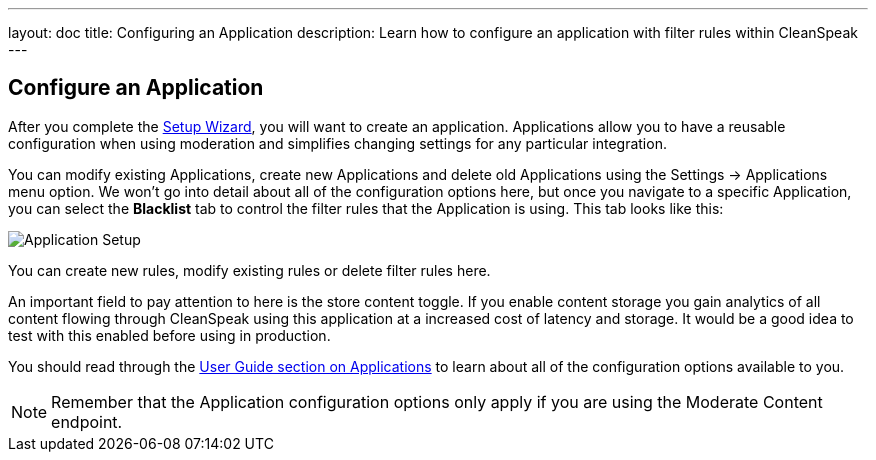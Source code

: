 ---
layout: doc
title: Configuring an Application
description: Learn how to configure an application with filter rules within CleanSpeak
---

== Configure an Application

After you complete the link:setup-wizard[Setup Wizard], you will want to create an application. Applications allow you to
have a reusable configuration when using moderation and simplifies changing settings for any particular integration.

You can modify existing Applications, create new Applications and delete old Applications using the Settings -> Applications
menu option. We won't go into detail about all of the configuration options here, but once you navigate to a specific
Application, you can select the *Blacklist* tab to control the filter rules that the Application is using. This tab looks like this:

image::filter-rules.png[Application Setup]

You can create new rules, modify existing rules or delete filter rules here.

An important field to pay attention to here is the store content toggle. If you enable content storage you gain analytics
of all content flowing through CleanSpeak using this application at a increased cost of latency and storage. It would be
a good idea to test with this enabled before using in production.

You should read through the https://cleanspeak.com/docs/user-guides/cleanspeak-3.x.pdf[User Guide section on Applications]
to learn about all of the configuration options available to you.

[NOTE]
====
Remember that the Application configuration options only apply if you are using the Moderate Content endpoint.
====